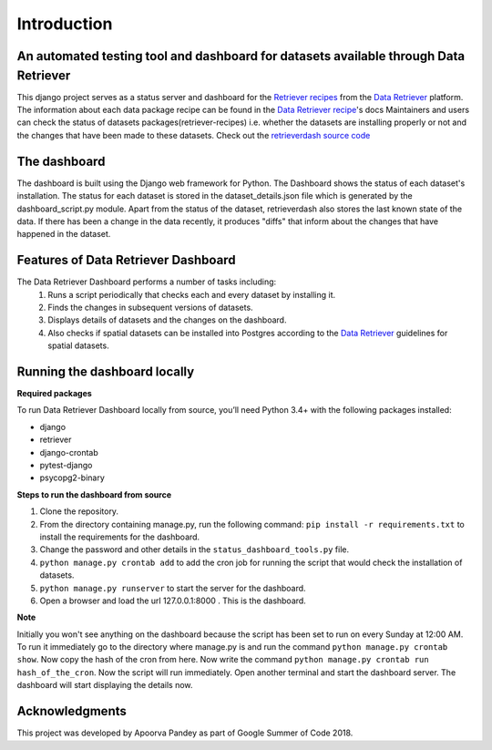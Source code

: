 ============
Introduction
============


An automated testing tool and dashboard for datasets available through Data Retriever
~~~~~~~~~~~~~~~~~~~~~~~~~~~~~~~~~~~~~~~~~~~~~~~~~~~~~~~~~~~~~~~~~~~~~~~~~~~~~~~~~~~~~

This django project serves as a status server and dashboard for  the `Retriever recipes`_ from the `Data Retriever`_ platform.
The information about each data package recipe can be found in the `Data Retriever recipe`_'s docs
Maintainers and users can check the status of datasets packages(retriever-recipes) i.e. whether the datasets are installing properly or not and the changes that have been made to these datasets. Check out the `retrieverdash source code`_


The dashboard
~~~~~~~~~~~~~
The dashboard is built using the Django web framework for Python.
The Dashboard shows the status of each dataset's installation.
The status for each dataset is stored in the dataset_details.json file which is
generated by the dashboard_script.py module.
Apart from the status of the dataset, retrieverdash also stores the last known state of the data. If there has been a change in the data recently, it produces "diffs" that inform about the changes that have happened in the dataset.

Features of Data Retriever Dashboard
~~~~~~~~~~~~~~~~~~~~~~~~~~~~~~~~~~~~

The Data Retriever Dashboard performs a number of tasks including:
 #. Runs a script periodically that checks each and every dataset by installing it.
 #. Finds the changes in subsequent versions of datasets.
 #. Displays details of datasets and the changes on the dashboard.
 #. Also checks if spatial datasets can be installed into Postgres according to the `Data Retriever`_ guidelines for spatial datasets.

Running the dashboard locally
~~~~~~~~~~~~~~~~~~~~~~~~~~~~~

**Required packages**

To run Data Retriever Dashboard locally from source, you’ll need Python 3.4+
with the following packages installed:

-  django
-  retriever
-  django-crontab
-  pytest-django
-  psycopg2-binary


**Steps to run the dashboard from source**

1. Clone the repository.
2. From the directory containing manage.py, run the following command:
   ``pip install -r requirements.txt`` to install the requirements for the dashboard.
3. Change the password and other details in the ``status_dashboard_tools.py`` file.
4. ``python manage.py crontab add`` to add the cron job for running the script that would check the installation of datasets.
5. ``python manage.py runserver`` to start the server for the dashboard.
6. Open a browser and load the url 127.0.0.1:8000 . This is the dashboard.

**Note**

Initially you won't see anything on the dashboard because the script has been set to run on every Sunday at 12:00 AM.
To run it immediately go to the directory where manage.py is and run the command ``python manage.py crontab show``.
Now copy the hash of the cron from here. Now write the command ``python manage.py crontab run hash_of_the_cron``.
Now the script will run immediately. Open another terminal and start the dashboard server.
The dashboard will start displaying the details now.

Acknowledgments
~~~~~~~~~~~~~~~

This project was developed by Apoorva Pandey as part of Google Summer of Code 2018.


.. _Data Retriever recipe: https://retriever.readthedocs.io/en/latest/datasets_list.html
.. _Retriever recipes: https://github.com/weecology/retriever-recipes
.. _Data Retriever: http://data-retriever.org
.. _retrieverdash source code: https://github.com/weecology/retrieverdash
